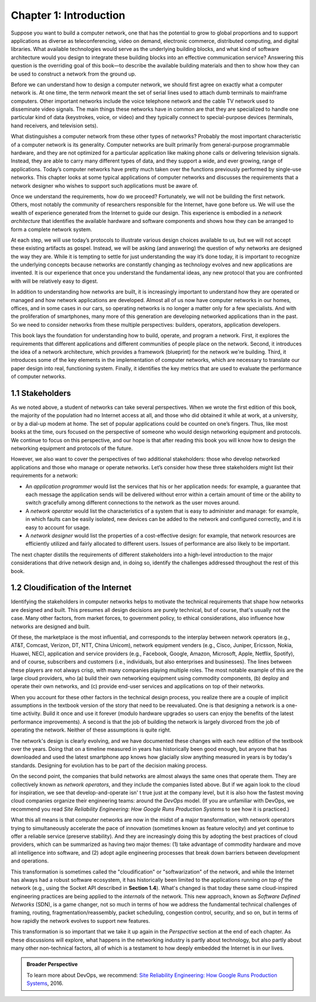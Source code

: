 Chapter 1:  Introduction
========================

Suppose you want to build a computer network, one that has the potential
to grow to global proportions and to support applications as diverse as
teleconferencing, video on demand, electronic commerce, distributed
computing, and digital libraries. What available technologies would
serve as the underlying building blocks, and what kind of software
architecture would you design to integrate these building blocks into an
effective communication service? Answering this question is the
overriding goal of this book—to describe the available building
materials and then to show how they can be used to construct a network
from the ground up.

Before we can understand how to design a computer network, we should
first agree on exactly what a computer network is. At one time, the term
*network* meant the set of serial lines used to attach dumb terminals to
mainframe computers. Other important networks include the voice
telephone network and the cable TV network used to disseminate video
signals. The main things these networks have in common are that they are
specialized to handle one particular kind of data (keystrokes, voice, or
video) and they typically connect to special-purpose devices (terminals,
hand receivers, and television sets).

What distinguishes a computer network from these other types of
networks? Probably the most important characteristic of a computer
network is its generality. Computer networks are built primarily from
general-purpose programmable hardware, and they are not optimized for a
particular application like making phone calls or delivering television
signals. Instead, they are able to carry many different types of data,
and they support a wide, and ever growing, range of applications.
Today’s computer networks have pretty much taken over the functions
previously performed by single-use networks. This chapter looks at some
typical applications of computer networks and discusses the requirements
that a network designer who wishes to support such applications must be
aware of.

Once we understand the requirements, how do we proceed? Fortunately, we
will not be building the first network. Others, most notably the
community of researchers responsible for the Internet, have gone before
us. We will use the wealth of experience generated from the Internet to
guide our design. This experience is embodied in a *network
architecture* that identifies the available hardware and software
components and shows how they can be arranged to form a complete network
system.

At each step, we will use today’s protocols to illustrate various
design choices available to us, but we will not accept these existing
artifacts as gospel. Instead, we will be asking (and answering) the
question of *why* networks are designed the way they are. While it is
tempting to settle for just understanding the way it’s done today, it
is important to recognize the underlying concepts because networks are
constantly changing as technology evolves and new applications are
invented. It is our experience that once you understand the
fundamental ideas, any new protocol that you are confronted with will
be relatively easy to digest.

In addition to understanding how networks are built, it is increasingly
important to understand how they are operated or managed and how network
applications are developed. Almost all of us now have computer networks
in our homes, offices, and in some cases in our cars, so operating
networks is no longer a matter only for a few specialists. And with the
proliferation of smartphones, many more of this generation are
developing networked applications than in the past. So we need to
consider networks from these multiple perspectives: builders, operators,
application developers.

This book lays the foundation for understanding how to build, operate,
and program a network. First, it explores the requirements that
different applications and different communities of people place on
the network. Second, it introduces the idea of a network architecture,
which provides a framework (blueprint) for the network we're
building. Third, it introduces some of the key elements in the
implementation of computer networks, which are necessary to translate
our paper design into real, functioning system. Finally, it identifies
the key metrics that are used to evaluate the performance of computer
networks.

1.1 Stakeholders
------------------

As we noted above, a student of networks can take several perspectives. 
When we wrote the first edition of this book, the majority of the 
population had no Internet access at all, and those who did obtained it 
while at work, at a university, or by a dial-up modem at home. The set 
of popular applications could be counted on one’s fingers. Thus, like 
most books at the time, ours focused on the perspective of someone who 
would design networking equipment and protocols. We continue to focus on 
this perspective, and our hope is that after reading this book you will 
know how to design the networking equipment and protocols of the future. 

However, we also want to cover the perspectives of two additional 
stakeholders: those who develop networked applications and those who 
manage or operate networks. Let’s consider how these three stakeholders 
might list their requirements for a network:

-  An *application programmer* would list the services that his or her 
   application needs: for example, a guarantee that each message the 
   application sends will be delivered without error within a certain 
   amount of time or the ability to switch gracefully among different 
   connections to the network as the user moves around. 

-  A *network operator* would list the characteristics of a system that 
   is easy to administer and manage: for example, in which faults can be 
   easily isolated, new devices can be added to the network and 
   configured correctly, and it is easy to account for usage. 

-  A *network designer* would list the properties of a cost-effective 
   design: for example, that network resources are efficiently utilized 
   and fairly allocated to different users. Issues of performance are 
   also likely to be important. 

The next chapter distills the requirements of different stakeholders
into a high-level introduction to the major considerations that drive
network design and, in doing so, identify the challenges addressed
throughout the rest of this book.

1.2  Cloudification of the Internet
--------------------------------------------------

Identifying the stakeholders in computer networks helps to motivate
the technical requirements that shape how networks are designed and
built. This presumes all design decisions are purely technical, but of
course, that's usually not the case. Many other factors, from market
forces, to government policy, to ethical considerations, also
influence how networks are designed and built.

Of these, the marketplace is the most influential, and corresponds to
the interplay between network operators (e.g., AT&T, Comcast, Verizon,
DT, NTT, China Unicom), network equipment venders (e.g., Cisco, Juniper,
Ericsson, Nokia, Huawei, NEC), application and service providers (e.g.,
Facebook, Google, Amazon, Microsoft, Apple, Netflix, Spotify), and of
course, subscribers and customers (i.e., individuals, but also
enterprises and businesses). The lines between these players are not
always crisp, with many companies playing multiple roles. The most
notable example of this are the large cloud providers, who (a) build
their own networking equipment using commodity components, (b) deploy
and operate their own networks, and (c) provide end-user services and
applications on top of their networks.

When you account for these other factors in the technical design
process, you realize there are a couple of implicit assumptions in the
textbook version of the story that need to be reevaluated. One is that
designing a network is a one-time activity. Build it once and use it
forever (modulo hardware upgrades so users can enjoy the benefits of the
latest performance improvements). A second is that the job of building
the network is largely divorced from the job of operating the network.
Neither of these assumptions is quite right.

The network's design is clearly evolving, and we have documented these
changes with each new edition of the textbook over the years. Doing
that on a timeline measured in years has historically been good
enough, but anyone that has downloaded and used the latest smartphone
app knows how glacially slow anything measured in years is by today's
standards.  Designing for evolution has to be part of the decision
making process.

On the second point, the companies that build networks are almost always
the same ones that operate them. They are collectively known as *network
operators*, and they include the companies listed above. But if we again
look to the cloud for inspiration, we see that develop-and-operate isn' t
true just at the company level, but it is also how the fastest moving
cloud companies organize their engineering teams: around the *DevOps*
model. (If you are unfamiliar with DevOps, we recommend you read *Site
Reliability Engineering: How Google Runs Production Systems* to see how
it is practiced.)

What this all means is that computer networks are now in the midst of a
major transformation, with network operators trying to simultaneously
accelerate the pace of innovation (sometimes known as feature velocity)
and yet continue to offer a reliable service (preserve stability). And
they are increasingly doing this by adopting the best practices of cloud
providers, which can be summarized as having two major themes: (1) take
advantage of commodity hardware and move all intelligence into software,
and (2) adopt agile engineering processes that break down barriers
between development and operations.

This transformation is sometimes called the "cloudification" or
"softwarization" of the network, and while the Internet has always had
a robust software ecosystem, it has historically been limited to the
applications running *on top of* the network (e.g., using the Socket
API described in **Section 1.4**).  What's changed
is that today these same cloud-inspired engineering practices are
being applied to the *internals* of the network. This new approach,
known as *Software Defined Networks* (SDN), is a game changer, not so
much in terms of how we address the fundamental technical challenges
of framing, routing, fragmentation/reassembly, packet scheduling,
congestion control, security, and so on, but in terms of how rapidly
the network evolves to support new features.

This transformation is so important that we take it up again in the
*Perspective* section at the end of each chapter. As these discussions
will explore, what happens in the networking industry is partly about
technology, but also partly about many other non-technical factors,
all of which is a testament to how deeply embedded the Internet
is in our lives.

.. admonition:: Broader Perspective

   To learn more about DevOps, we recommend: `Site Reliability
   Engineering: How Google Runs Production Systems
   <https://www.amazon.com/Site-Reliability-Engineering-Production-Systems/dp/149192912X/ref=pd_bxgy_14_img_2/131-5109792-2268338?_encoding=UTF8&pd_rd_i=149192912X&pd_rd_r=4b77155f-234d-11e9-944e-278ce23a35b5&pd_rd_w=qIfxg&pd_rd_wg=12dE2&pf_rd_p=6725dbd6-9917-451d-beba-16af7874e407&pf_rd_r=5GN656H9VEG4WEVGB728&psc=1&refRID=5GN656H9VEG4WEVGB728>`__,
   2016.
